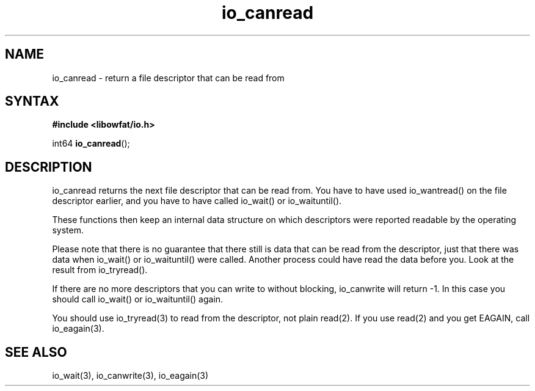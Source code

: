 .TH io_canread 3
.SH NAME
io_canread \- return a file descriptor that can be read from
.SH SYNTAX
.B #include <libowfat/io.h>

int64 \fBio_canread\fP();
.SH DESCRIPTION
io_canread returns the next file descriptor that can be read from.
You have to have used io_wantread() on the file descriptor earlier, and
you have to have called io_wait() or io_waituntil().

These functions then keep an internal data structure on which
descriptors were reported readable by the operating system.

Please note that there is no guarantee that there still is data that can
be read from the descriptor, just that there was data when io_wait() or
io_waituntil() were called.  Another process could have read the data
before you.  Look at the result from io_tryread().

If there are no more descriptors that you can write to without blocking,
io_canwrite will return -1.  In this case you should call io_wait() or
io_waituntil() again.

You should use io_tryread(3) to read from the descriptor, not plain
read(2).  If you use read(2) and you get EAGAIN, call io_eagain(3).
.SH "SEE ALSO"
io_wait(3), io_canwrite(3), io_eagain(3)
